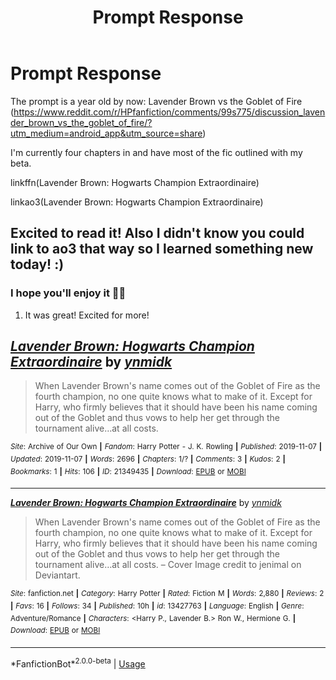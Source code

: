 #+TITLE: Prompt Response

* Prompt Response
:PROPERTIES:
:Score: 8
:DateUnix: 1573545974.0
:DateShort: 2019-Nov-12
:FlairText: Self-Promotion
:END:
The prompt is a year old by now: Lavender Brown vs the Goblet of Fire ([[https://www.reddit.com/r/HPfanfiction/comments/99s775/discussion_lavender_brown_vs_the_goblet_of_fire/?utm_medium=android_app&utm_source=share]])

I'm currently four chapters in and have most of the fic outlined with my beta.

linkffn(Lavender Brown: Hogwarts Champion Extraordinaire)

linkao3(Lavender Brown: Hogwarts Champion Extraordinaire)


** Excited to read it! Also I didn't know you could link to ao3 that way so I learned something new today! :)
:PROPERTIES:
:Author: annasfanfic
:Score: 3
:DateUnix: 1573555442.0
:DateShort: 2019-Nov-12
:END:

*** I hope you'll enjoy it 🙋‍♀️
:PROPERTIES:
:Score: 2
:DateUnix: 1573556955.0
:DateShort: 2019-Nov-12
:END:

**** It was great! Excited for more!
:PROPERTIES:
:Author: annasfanfic
:Score: 2
:DateUnix: 1573557528.0
:DateShort: 2019-Nov-12
:END:


** [[https://archiveofourown.org/works/21349435][*/Lavender Brown: Hogwarts Champion Extraordinaire/*]] by [[https://www.archiveofourown.org/users/ynmidk/pseuds/ynmidk][/ynmidk/]]

#+begin_quote
  When Lavender Brown's name comes out of the Goblet of Fire as the fourth champion, no one quite knows what to make of it. Except for Harry, who firmly believes that it should have been his name coming out of the Goblet and thus vows to help her get through the tournament alive...at all costs.
#+end_quote

^{/Site/:} ^{Archive} ^{of} ^{Our} ^{Own} ^{*|*} ^{/Fandom/:} ^{Harry} ^{Potter} ^{-} ^{J.} ^{K.} ^{Rowling} ^{*|*} ^{/Published/:} ^{2019-11-07} ^{*|*} ^{/Updated/:} ^{2019-11-07} ^{*|*} ^{/Words/:} ^{2696} ^{*|*} ^{/Chapters/:} ^{1/?} ^{*|*} ^{/Comments/:} ^{3} ^{*|*} ^{/Kudos/:} ^{2} ^{*|*} ^{/Bookmarks/:} ^{1} ^{*|*} ^{/Hits/:} ^{106} ^{*|*} ^{/ID/:} ^{21349435} ^{*|*} ^{/Download/:} ^{[[https://archiveofourown.org/downloads/21349435/Lavender%20Brown%20Hogwarts.epub?updated_at=1573176575][EPUB]]} ^{or} ^{[[https://archiveofourown.org/downloads/21349435/Lavender%20Brown%20Hogwarts.mobi?updated_at=1573176575][MOBI]]}

--------------

[[https://www.fanfiction.net/s/13427763/1/][*/Lavender Brown: Hogwarts Champion Extraordinaire/*]] by [[https://www.fanfiction.net/u/8935278/ynmidk][/ynmidk/]]

#+begin_quote
  When Lavender Brown's name comes out of the Goblet of Fire as the fourth champion, no one quite knows what to make of it. Except for Harry, who firmly believes that it should have been his name coming out of the Goblet and thus vows to help her get through the tournament alive...at all costs. -- Cover Image credit to jenimal on Deviantart.
#+end_quote

^{/Site/:} ^{fanfiction.net} ^{*|*} ^{/Category/:} ^{Harry} ^{Potter} ^{*|*} ^{/Rated/:} ^{Fiction} ^{M} ^{*|*} ^{/Words/:} ^{2,880} ^{*|*} ^{/Reviews/:} ^{2} ^{*|*} ^{/Favs/:} ^{16} ^{*|*} ^{/Follows/:} ^{34} ^{*|*} ^{/Published/:} ^{10h} ^{*|*} ^{/id/:} ^{13427763} ^{*|*} ^{/Language/:} ^{English} ^{*|*} ^{/Genre/:} ^{Adventure/Romance} ^{*|*} ^{/Characters/:} ^{<Harry} ^{P.,} ^{Lavender} ^{B.>} ^{Ron} ^{W.,} ^{Hermione} ^{G.} ^{*|*} ^{/Download/:} ^{[[http://www.ff2ebook.com/old/ffn-bot/index.php?id=13427763&source=ff&filetype=epub][EPUB]]} ^{or} ^{[[http://www.ff2ebook.com/old/ffn-bot/index.php?id=13427763&source=ff&filetype=mobi][MOBI]]}

--------------

*FanfictionBot*^{2.0.0-beta} | [[https://github.com/tusing/reddit-ffn-bot/wiki/Usage][Usage]]
:PROPERTIES:
:Author: FanfictionBot
:Score: 1
:DateUnix: 1573545993.0
:DateShort: 2019-Nov-12
:END:
